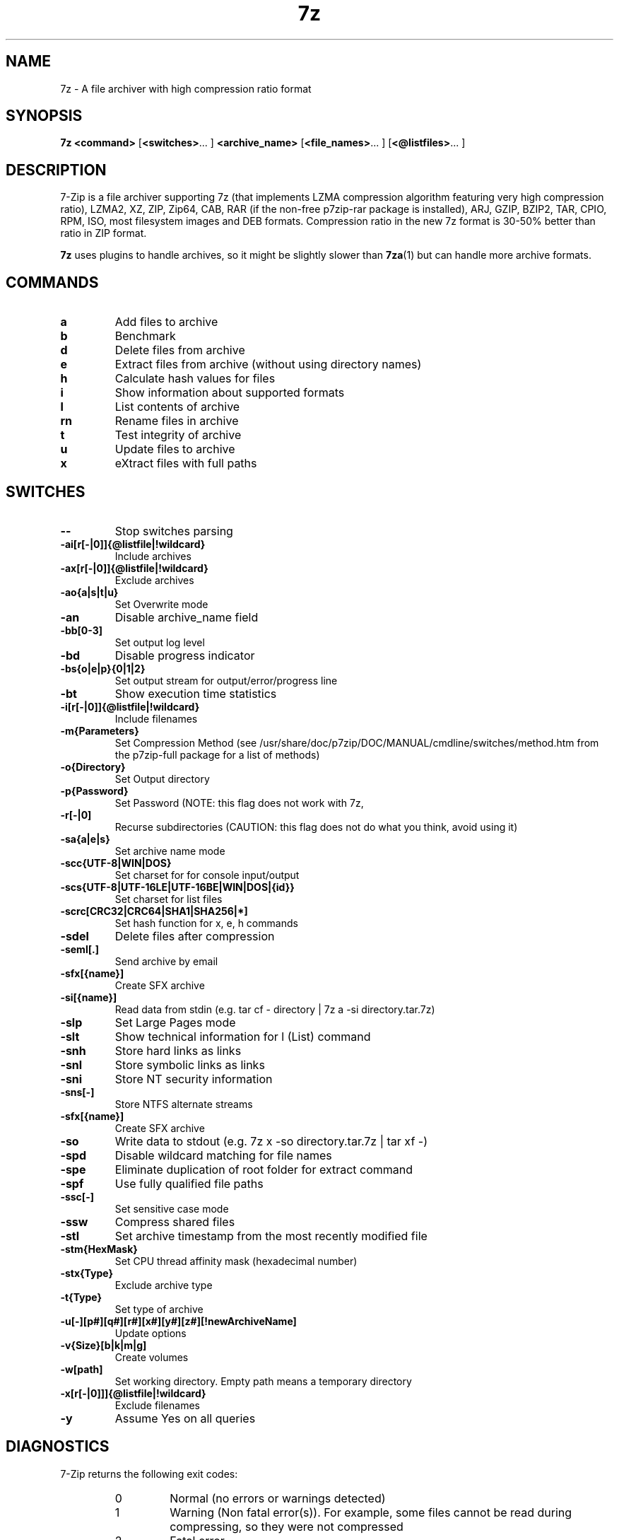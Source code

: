.TH 7z 1 "March 6th, 2016" "7-Zip"
.SH NAME
7z \- A file archiver with high compression ratio format
.SH SYNOPSIS
.B 7z
.B <command>
.RB [ <switches> "... ]"
.B <archive_name>
.RB [ <file_names> "... ]"
.RB [ <@listfiles> "... ]"
.PP
.SH DESCRIPTION
7-Zip is a file archiver supporting 7z (that implements LZMA compression algorithm
featuring very high compression ratio), LZMA2, XZ, ZIP, Zip64, CAB,
RAR (if the non-free p7zip-rar package is installed), ARJ, GZIP, BZIP2, TAR, CPIO, RPM, ISO,
most filesystem images and DEB formats.
Compression ratio in the new 7z format is 30-50% better than ratio in ZIP format.
.PP
.B 7z
uses plugins to handle archives, so it might be slightly slower than
.BR 7za (1)
but can handle more archive formats.
.SH COMMANDS
.TP
.B a
Add files to archive
.TP
.B b
Benchmark
.TP
.B d
Delete files from archive
.TP
.B e
Extract files from archive (without using directory names)
.TP
.B h
Calculate hash values for files
.TP
.B i
Show information about supported formats
.TP
.B l
List contents of archive
.TP
.B rn
Rename files in archive
.TP
.B t
Test integrity of archive
.TP
.B u
Update files to archive
.TP
.B x
eXtract files with full paths
.PP
.SH SWITCHES
.TP
.B \-\-
Stop switches parsing
.TP
.B \-ai[r[-|0]]{@listfile|!wildcard}
Include archives
.TP
.B \-ax[r[-|0]]{@listfile|!wildcard}
Exclude archives
.TP
.B \-ao{a|s|t|u}
Set Overwrite mode
.TP
.B \-an
Disable archive_name field
.TP
.B -bb[0-3]
Set output log level
.TP
.B \-bd
Disable progress indicator
.TP
.B \-bs{o|e|p}{0|1|2}
Set output stream for output/error/progress line
.TP
.B \-bt
Show execution time statistics
.TP
.B \-i[r[\-|0]]{@listfile|!wildcard}
Include filenames
.TP
.B \-m{Parameters}
Set Compression Method (see /usr/share/doc/p7zip/DOC/MANUAL/cmdline/switches/method.htm from the p7zip-full package for a list of methods)
.TP
.B \-o{Directory}
Set Output directory
.TP
.B \-p{Password}
Set Password (NOTE: this flag does not work with 7z,
.TP
.B \-r[\-|0]
Recurse subdirectories (CAUTION: this flag does not do what you think, avoid using it)
.TP
.B \-sa{a|e|s}
Set archive name mode
.TP
.B \-scc{UTF\-8|WIN|DOS}
Set charset for for console input/output
.TP
.B \-scs{UTF\-8|UTF\-16LE|UTF\-16BE|WIN|DOS|{id}}
Set charset for list files
.TP
.B \-scrc[CRC32|CRC64|SHA1|SHA256|*]
Set hash function for x, e, h commands
.TP
.B \-sdel
Delete files after compression
.TP
.B \-seml[.]
Send archive by email
.TP
.B \-sfx[{name}]
Create SFX archive
.TP
.B \-si[{name}]
Read data from stdin (e.g. tar cf \- directory | 7z a \-si directory.tar.7z)
.TP
.B \-slp
Set Large Pages mode
.TP
.B \-slt
Show technical information for l (List) command
.TP
.B \-snh
Store hard links as links
.TP
.B \-snl
Store symbolic links as links
.TP
.B \-sni
Store NT security information
.TP
.B \-sns[\-]
Store NTFS alternate streams
.TP
.B \-sfx[{name}]
Create SFX archive
.TP
.B \-so
Write data to stdout (e.g. 7z x \-so directory.tar.7z | tar xf \-)
.TP
.B \-spd
Disable wildcard matching for file names
.TP
.B \-spe
Eliminate duplication of root folder for extract command
.TP
.B \-spf
Use fully qualified file paths
.TP
.B \-ssc[\-]
Set sensitive case mode
.TP
.B \-ssw
Compress shared files
.TP
.B \-stl
Set archive timestamp from the most recently modified file
.TP
.B \-stm{HexMask}
Set CPU thread affinity mask (hexadecimal number)
.TP
.B \-stx{Type}
Exclude archive type
.TP
.B \-t{Type}
Set type of archive
.TP
.B \-u[-][p#][q#][r#][x#][y#][z#][!newArchiveName]
Update options
.TP
.B \-v{Size}[b|k|m|g]
Create volumes
.TP
.B \-w[path]
Set working directory. Empty path means a temporary directory
.TP
.B \-x[r[\-|0]]]{@listfile|!wildcard}
Exclude filenames
.TP
.B \-y
Assume Yes on all queries
.PP
.SH DIAGNOSTICS
7-Zip returns the following exit codes:
.RS
.IP 0
Normal (no errors or warnings detected)
.IP 1
Warning (Non fatal error(s)). For example, some files cannot be read during compressing,
so they were not compressed
.IP 2
Fatal error
.IP 7
Bad command line parameters
.IP 8
Not enough memory for operation
.IP 255
User stopped the process with control-C (or similar)
.SH Backup and limitations
DO NOT USE the 7-zip format for backup purpose on Linux/Unix because :
 \- 7-zip does not store the owner/group of the file.

.LP
On Linux/Unix, in order to backup directories you must use tar :
 \- to backup a directory  : tar cf \- directory | 7z a \-si directory.tar.7z
 \- to restore your backup : 7z x \-so directory.tar.7z | tar xf \-

If you want to send files and directories (not the owner of file)
to others Unix/MacOS/Windows users, you can use the 7-zip format.

  example : 7z a directory.7z  directory

.LP
Do not use "\-r" because this flag does not do what you think.
.LP
Do not use directory/* because of ".*" files (example : "directory/*" does not match "directory/.profile")
.SH EXAMPLE 1
.TP
.B 7z a \-t7z  \-m0=lzma \-mx=9 \-mfb=64 \-md=32m \-ms=on archive.7z  dir1
adds all files from directory "dir1" to archive archive.7z using "ultra settings"
.TP
.B \-t7z
7z archive
.TP
.B \-m0=lzma
lzma method
.TP
.B \-mx=9
level of compression = 9 (Ultra)
.TP
.B \-mfb=64
number of fast bytes for LZMA = 64
.TP
.B \-md=32m
dictionary size = 32 megabytes
.TP
.B \-ms=on
solid archive = on
.SH EXAMPLE 2
.TP
.B
7z a \-sfx archive.exe dir1
add all files from directory "dir1" to SFX archive archive.exe (Remark : SFX archive MUST end with ".exe")
.SH EXAMPLE 3
.TP
.B
7z a \-mhe=on \-pmy_password archive.7z a_directory
add all files from directory "a_directory" to the archive "archive.7z" (with data and header archive encryption on)
.SH "SEE ALSO"
.BR 7zr (1),
.BR 7za (1),
.BR p7zip (1),
.BR bzip2 (1),
.BR gzip (1),
.BR zip(1),
.PP
.SH "HTML Documentation"
/usr/share/doc/p7zip-full/DOC/MANUAL/start.htm
.SH AUTHOR
.TP
Written for Debian by Mohammed Adnene Trojette. Updated by Robert Luberda.
